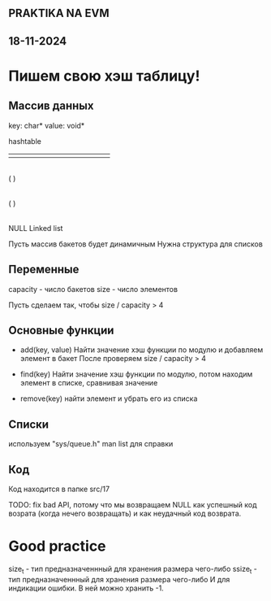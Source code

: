 ** PRAKTIKA NA EVM
** 18-11-2024

* Пишем свою хэш таблицу!

** Массив данных 
key: char*
value: void*

hashtable
+-----+-----+-----+-----+-----+-----+-----+-----+-----+
|     |     |     |     |     |     |     |     |     |
+-----+-----+-----+-----+-----+-----+-----+-----+-----+
   |
  ( )
   |
  ( )
   |
  NULL
Linked list

Пусть массив бакетов будет динамичным
Нужна структура для списков 


** Переменные
 capacity - число бакетов
 size - число элементов 

 Пусть сделаем так, чтобы size / capacity > 4 

** Основные функции

- add(key, value)
 Найти значение хэш функции по модулю и добавляем элемент в бакет 
 После проверяем size / capacity > 4 
  
- find(key)
  Найти значение хэш функции по модулю, потом находим элемент в списке, сравнивая значение

- remove(key)
 найти элемент и убрать его из списка 

** Списки
используем "sys/queue.h"
man list для справки

** Код
Код находится в папке src/17

TODO: fix bad API, потому что мы возвращаем NULL как успешный код возрата (когда нечего возвращать) и как неудачный код возврата. 

* Good practice

size_t - тип предназначеннный для хранения размера чего-либо
ssize_t - тип предназначеннный для хранения размера чего-либо И для индикации ошибки. В ней можно хранить -1.
